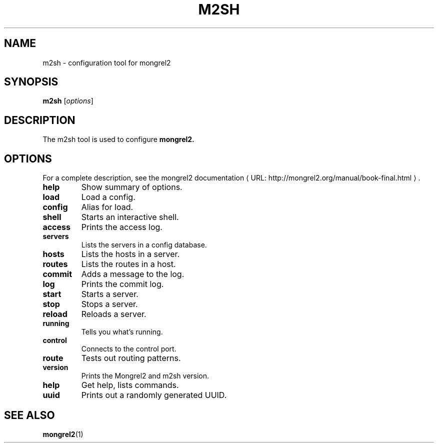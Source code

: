 .\"                                      Hey, EMACS: -*- nroff -*-
.\" (C) Copyright 2013 Jan Niehusmann <jan@debian.org>,
.\"
.\" First parameter, NAME, should be all caps
.\" Second parameter, SECTION, should be 1-8, maybe w/ subsection
.\" other parameters are allowed: see man(7), man(1)
.TH M2SH 1 "June  3, 2013"
.\" Please adjust this date whenever revising the manpage.
.\"
.\" Some roff macros, for reference:
.\" .nh        disable hyphenation
.\" .hy        enable hyphenation
.\" .ad l      left justify
.\" .ad b      justify to both left and right margins
.\" .nf        disable filling
.\" .fi        enable filling
.\" .br        insert line break
.\" .sp <n>    insert n+1 empty lines
.\" for manpage-specific macros, see man(7)
.de URL
\\$2 \(laURL: \\$1 \(ra\\$3
..
.if \n[.g] .mso www.tmac
.\"
.SH NAME
m2sh \- configuration tool for mongrel2
.SH SYNOPSIS
.B m2sh
.RI [ options ]
.SH DESCRIPTION
The m2sh tool is used to configure 
.B mongrel2.
.PP
.SH OPTIONS
For a complete description, see the
.URL "http://mongrel2.org/manual/book-final.html" "mongrel2 documentation" "."
.TP
.B help
Show summary of options.


.TP
.B load
Load a config.
.TP
.B config
Alias for load.
.TP
.B shell
Starts an interactive shell.
.TP
.B access
Prints the access log.
.TP
.B servers
Lists the servers in a config database.
.TP
.B hosts
Lists the hosts in a server.
.TP
.B routes
Lists the routes in a host.
.TP
.B commit
Adds a message to the log.
.TP
.B log
Prints the commit log.
.TP
.B start
Starts a server.
.TP
.B stop
Stops a server.
.TP
.B reload
Reloads a server.
.TP
.B running
Tells you what's running.
.TP
.B control
Connects to the control port.
.TP
.B route
Tests out routing patterns.
.TP
.B version
Prints the Mongrel2 and m2sh version.
.TP
.B help
Get help, lists commands.
.TP
.B uuid
Prints out a randomly generated UUID.

.SH SEE ALSO
.BR mongrel2 (1)

